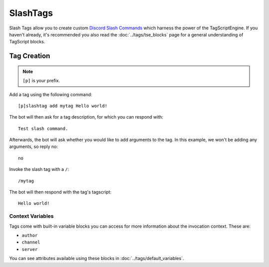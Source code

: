 =========
SlashTags
=========

Slash Tags allow you to create custom `Discord Slash Commands <https://blog.discord.com/slash-commands-are-here-8db0a385d9e6>`_
which harness the power of the TagScriptEngine. If you haven't already,
it's recommended you also read the :doc:`../tags/tse_blocks` page for a general understanding
of TagScript blocks.

------------
Tag Creation
------------

.. note:: ``[p]`` is your prefix.

Add a tag using the following command::

    [p]slashtag add mytag Hello world!

The bot will then ask for a tag description, for which you can respond with::

    Test slash command.

Afterwards, the bot will ask whether you would like to add arguments to the tag.
In this example, we won't be adding any arguments, so reply no::

    no

Invoke the slash tag with a ``/``::

    /mytag

The bot will then respond with the tag's tagscript::

    Hello world!

^^^^^^^^^^^^^^^^^
Context Variables
^^^^^^^^^^^^^^^^^

Tags come with built-in variable blocks you can access for more information about the invocation context.
These are:

*   ``author``
*   ``channel``
*   ``server``

You can see attributes available using these blocks in :doc:`../tags/default_variables`.

